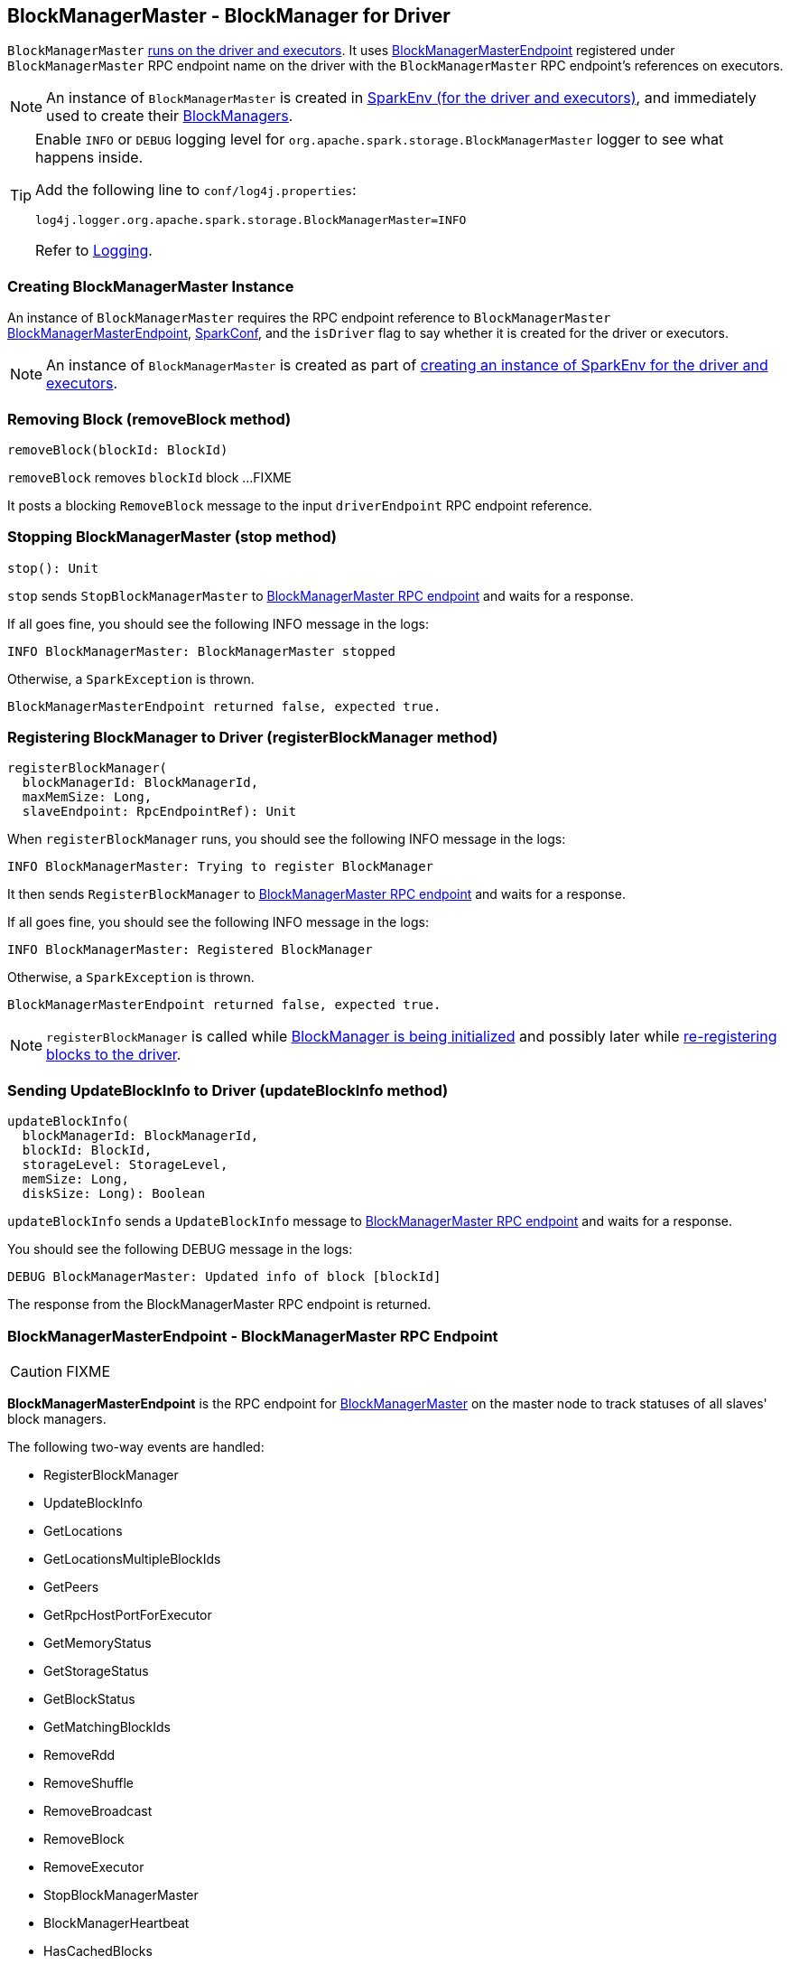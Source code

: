 == BlockManagerMaster - BlockManager for Driver

`BlockManagerMaster` link:spark-sparkenv.adoc#BlockManagerMaster[runs on the driver and executors]. It uses <<BlockManagerMasterEndpoint, BlockManagerMasterEndpoint>> registered under `BlockManagerMaster` RPC endpoint name on the driver with the `BlockManagerMaster` RPC endpoint's references on executors.

NOTE: An instance of `BlockManagerMaster` is created in link:spark-sparkenv.adoc#BlockManagerMaster[SparkEnv (for the driver and executors)], and immediately used to create their link:spark-blockmanager.adoc[BlockManagers].

[TIP]
====
Enable `INFO` or `DEBUG` logging level for `org.apache.spark.storage.BlockManagerMaster` logger to see what happens inside.

Add the following line to `conf/log4j.properties`:

```
log4j.logger.org.apache.spark.storage.BlockManagerMaster=INFO
```

Refer to link:spark-logging.adoc[Logging].
====

=== [[creating-instance]] Creating BlockManagerMaster Instance

An instance of `BlockManagerMaster` requires the RPC endpoint reference to `BlockManagerMaster` <<BlockManagerMasterEndpoint, BlockManagerMasterEndpoint>>, link:spark-configuration.adoc[SparkConf], and the `isDriver` flag to say whether it is created for the driver or executors.

NOTE: An instance of `BlockManagerMaster` is created as part of link:spark-sparkenv.adoc#BlockManagerMaster[creating an instance of SparkEnv for the driver and executors].

=== [[removeBlock]] Removing Block (removeBlock method)

[source, scala]
----
removeBlock(blockId: BlockId)
----

`removeBlock` removes `blockId` block ...FIXME

It posts a blocking `RemoveBlock` message to the input `driverEndpoint` RPC endpoint reference.

=== [[stop]] Stopping BlockManagerMaster (stop method)

[source, scala]
----
stop(): Unit
----

`stop` sends `StopBlockManagerMaster` to <<BlockManagerMasterEndpoint, BlockManagerMaster RPC endpoint>> and waits for a response.

If all goes fine, you should see the following INFO message in the logs:

```
INFO BlockManagerMaster: BlockManagerMaster stopped
```

Otherwise, a `SparkException` is thrown.

```
BlockManagerMasterEndpoint returned false, expected true.
```

=== [[registerBlockManager]] Registering BlockManager to Driver (registerBlockManager method)

[source, scala]
----
registerBlockManager(
  blockManagerId: BlockManagerId,
  maxMemSize: Long,
  slaveEndpoint: RpcEndpointRef): Unit
----

When `registerBlockManager` runs, you should see the following INFO message in the logs:

```
INFO BlockManagerMaster: Trying to register BlockManager
```

It then sends `RegisterBlockManager` to <<BlockManagerMasterEndpoint, BlockManagerMaster RPC endpoint>> and waits for a response.

If all goes fine, you should see the following INFO message in the logs:

```
INFO BlockManagerMaster: Registered BlockManager
```

Otherwise, a `SparkException` is thrown.

```
BlockManagerMasterEndpoint returned false, expected true.
```

NOTE: `registerBlockManager` is called while link:spark-blockmanager.adoc#initialize[BlockManager is being initialized] and possibly later while link:spark-blockmanager.adoc#reregister[re-registering blocks to the driver].

=== [[updateBlockInfo]] Sending UpdateBlockInfo to Driver (updateBlockInfo method)

[source, scala]
----
updateBlockInfo(
  blockManagerId: BlockManagerId,
  blockId: BlockId,
  storageLevel: StorageLevel,
  memSize: Long,
  diskSize: Long): Boolean
----

`updateBlockInfo` sends a `UpdateBlockInfo` message to <<BlockManagerMasterEndpoint, BlockManagerMaster RPC endpoint>> and waits for a response.

You should see the following DEBUG message in the logs:

```
DEBUG BlockManagerMaster: Updated info of block [blockId]
```

The response from the BlockManagerMaster RPC endpoint is returned.

=== [[BlockManagerMasterEndpoint]] BlockManagerMasterEndpoint - BlockManagerMaster RPC Endpoint

CAUTION: FIXME

*BlockManagerMasterEndpoint* is the RPC endpoint for <<BlockManagerMaster, BlockManagerMaster>> on the master node to track statuses of all slaves' block managers.

The following two-way events are handled:

* RegisterBlockManager
* UpdateBlockInfo
* GetLocations
* GetLocationsMultipleBlockIds
* GetPeers
* GetRpcHostPortForExecutor
* GetMemoryStatus
* GetStorageStatus
* GetBlockStatus
* GetMatchingBlockIds
* RemoveRdd
* RemoveShuffle
* RemoveBroadcast
* RemoveBlock
* RemoveExecutor
* StopBlockManagerMaster
* BlockManagerHeartbeat
* HasCachedBlocks
